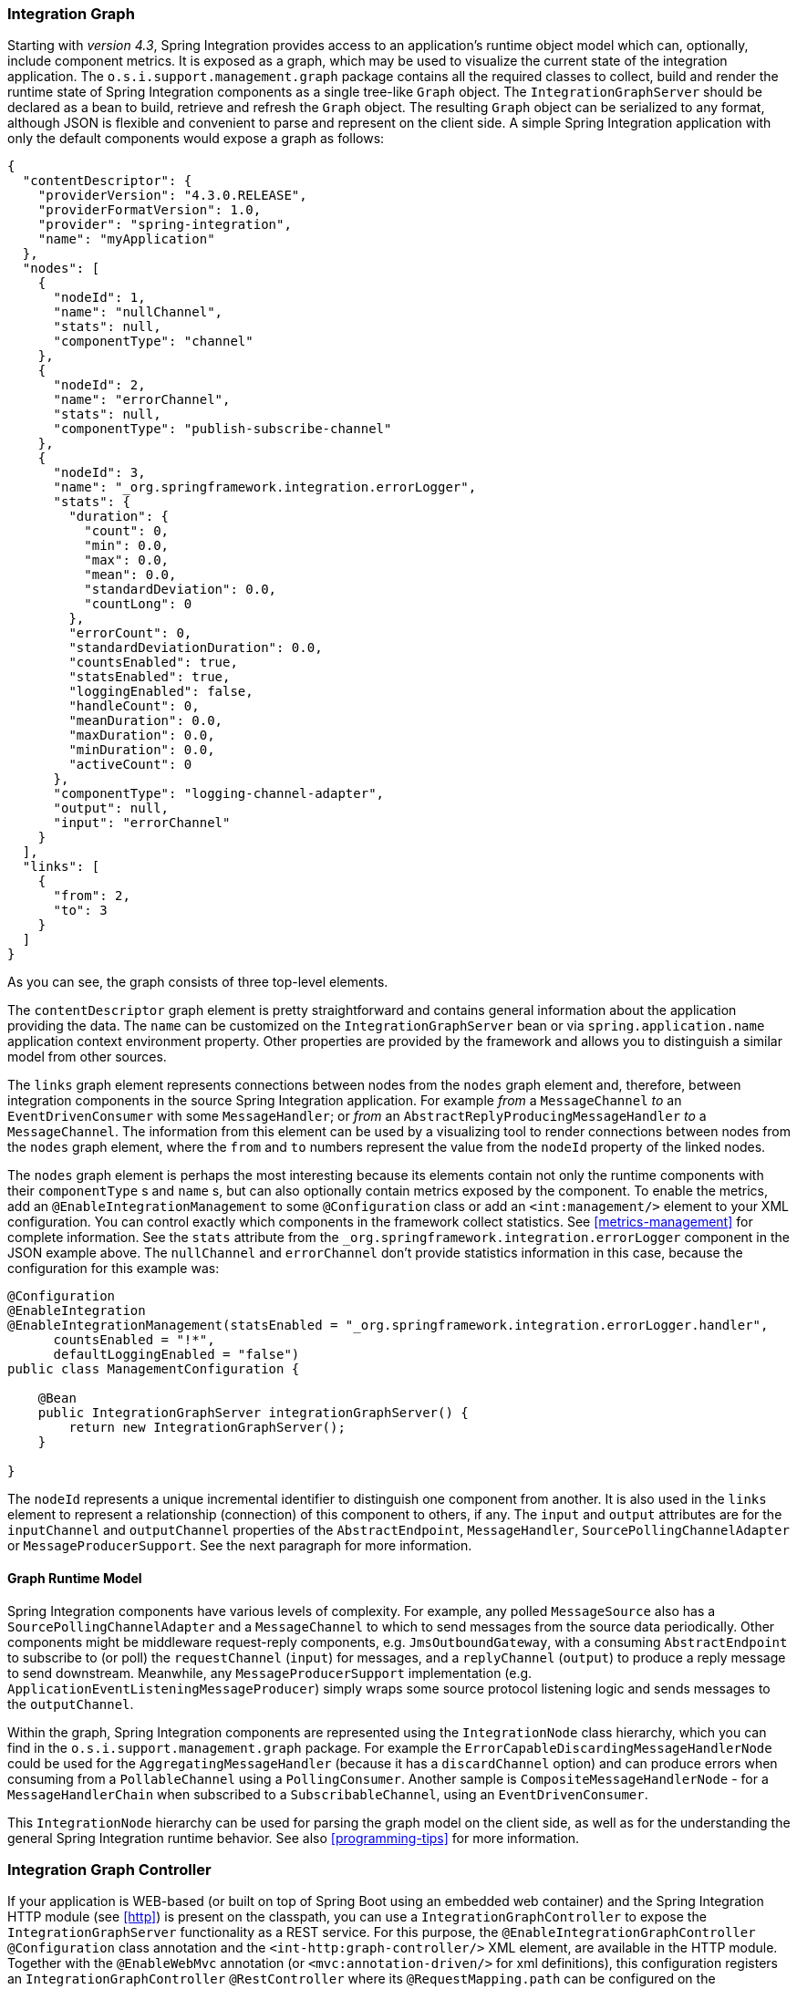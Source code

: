 [[integration-graph]]
=== Integration Graph

Starting with _version 4.3_, Spring Integration provides access to an application's runtime object model which can, optionally, include component metrics.
It is exposed as a graph, which may be used to visualize the current state of the integration application.
The `o.s.i.support.management.graph` package contains all the required classes to collect, build and render the runtime state of Spring Integration components as a single tree-like `Graph` object.
The `IntegrationGraphServer` should be declared as a bean to build, retrieve and refresh the `Graph` object.
The resulting `Graph` object can be serialized to any format, although JSON is flexible and convenient to parse and represent on the client side.
A simple Spring Integration application with only the default components would expose a graph as follows:

[source,json]
----
{
  "contentDescriptor": {
    "providerVersion": "4.3.0.RELEASE",
    "providerFormatVersion": 1.0,
    "provider": "spring-integration",
    "name": "myApplication"
  },
  "nodes": [
    {
      "nodeId": 1,
      "name": "nullChannel",
      "stats": null,
      "componentType": "channel"
    },
    {
      "nodeId": 2,
      "name": "errorChannel",
      "stats": null,
      "componentType": "publish-subscribe-channel"
    },
    {
      "nodeId": 3,
      "name": "_org.springframework.integration.errorLogger",
      "stats": {
        "duration": {
          "count": 0,
          "min": 0.0,
          "max": 0.0,
          "mean": 0.0,
          "standardDeviation": 0.0,
          "countLong": 0
        },
        "errorCount": 0,
        "standardDeviationDuration": 0.0,
        "countsEnabled": true,
        "statsEnabled": true,
        "loggingEnabled": false,
        "handleCount": 0,
        "meanDuration": 0.0,
        "maxDuration": 0.0,
        "minDuration": 0.0,
        "activeCount": 0
      },
      "componentType": "logging-channel-adapter",
      "output": null,
      "input": "errorChannel"
    }
  ],
  "links": [
    {
      "from": 2,
      "to": 3
    }
  ]
}
----

As you can see, the graph consists of three top-level elements.

The `contentDescriptor` graph element is pretty straightforward and contains general information about the application providing the data.
The `name` can be customized on the `IntegrationGraphServer` bean or via `spring.application.name` application context environment property.
Other properties are provided by the framework and allows you to distinguish a similar model from other sources.

The `links` graph element represents connections between nodes from the `nodes` graph element and, therefore, between integration components in the source Spring Integration application.
For example _from_ a `MessageChannel` _to_ an `EventDrivenConsumer` with some `MessageHandler`;
or _from_ an `AbstractReplyProducingMessageHandler` _to_ a `MessageChannel`.
The information from this element can be used by a visualizing tool to render connections between nodes from the `nodes` graph element, where the `from` and `to` numbers represent the value from the `nodeId` property of the linked nodes.

The `nodes` graph element is perhaps the most interesting because its elements contain not only the runtime components with their `componentType` s and `name` s, but can also optionally contain metrics exposed by the component.
To enable the metrics, add an `@EnableIntegrationManagement` to some `@Configuration` class or add an `<int:management/>` element to your XML configuration.
You can control exactly which components in the framework collect statistics.
See  <<metrics-management>> for complete information.
See the `stats` attribute from the `_org.springframework.integration.errorLogger` component in the JSON example above.
The `nullChannel` and `errorChannel` don't provide statistics information in this case, because the configuration for this example was:

[source,java]
----
@Configuration
@EnableIntegration
@EnableIntegrationManagement(statsEnabled = "_org.springframework.integration.errorLogger.handler",
      countsEnabled = "!*",
      defaultLoggingEnabled = "false")
public class ManagementConfiguration {

    @Bean
    public IntegrationGraphServer integrationGraphServer() {
        return new IntegrationGraphServer();
    }

}
----

The `nodeId` represents a unique incremental identifier to distinguish one component from another.
It is also used in the `links` element to represent a relationship (connection) of this component to others, if any.
The `input` and `output` attributes are for the `inputChannel` and `outputChannel` properties of the `AbstractEndpoint`, `MessageHandler`, `SourcePollingChannelAdapter` or `MessageProducerSupport`.
See the next paragraph for more information.

==== Graph Runtime Model

Spring Integration components have various levels of complexity.
For example, any polled `MessageSource` also has a `SourcePollingChannelAdapter` and a `MessageChannel` to which to send messages from the source data periodically.
Other components might be middleware request-reply components, e.g. `JmsOutboundGateway`, with a consuming `AbstractEndpoint` to subscribe to (or poll) the `requestChannel` (`input`) for messages, and a `replyChannel` (`output`) to produce a reply message to send downstream.
Meanwhile, any `MessageProducerSupport` implementation (e.g. `ApplicationEventListeningMessageProducer`) simply wraps some source protocol listening logic and sends messages to the `outputChannel`.

Within the graph, Spring Integration components are represented using the `IntegrationNode` class hierarchy, which you can find in the `o.s.i.support.management.graph` package.
For example the `ErrorCapableDiscardingMessageHandlerNode` could be used for the `AggregatingMessageHandler` (because it has a `discardChannel` option) and can produce errors when consuming from a `PollableChannel` using a `PollingConsumer`.
Another sample is `CompositeMessageHandlerNode` - for a `MessageHandlerChain` when subscribed to a `SubscribableChannel`, using an `EventDrivenConsumer`.

This  `IntegrationNode` hierarchy can be used for parsing the graph model on the client side, as well as for the understanding the general Spring Integration runtime behavior.
See also <<programming-tips>> for more information.

=== Integration Graph Controller

If your application is WEB-based (or built on top of Spring Boot using an embedded web container) and the Spring Integration HTTP module (see <<http>>) is present on the classpath, you can use a `IntegrationGraphController` to expose the `IntegrationGraphServer` functionality as a REST service.
For this purpose, the `@EnableIntegrationGraphController` `@Configuration` class annotation and the `<int-http:graph-controller/>` XML element, are available in the HTTP module.
Together with the `@EnableWebMvc` annotation (or `<mvc:annotation-driven/>` for xml definitions), this configuration registers an `IntegrationGraphController` `@RestController` where its `@RequestMapping.path` can be configured on the `@EnableIntegrationGraphController` annotation or `<int-http:graph-controller/>` element.
The default path is `/integration`.

The `IntegrationGraphController` `@RestController` provides these services:

- `@GetMapping(name = "getGraph")` - to retrieve the state of the Spring Integration components since the last `IntegrationGraphServer` refresh.
The `o.s.i.support.management.graph.Graph` is returned as a `@ResponseBody` of the REST service;
- `@GetMapping(path = "/refresh", name = "refreshGraph")` - to refresh the current `Graph` for the actual runtime state and return it as a REST response.
It is not necessaery to refresh the graph for metrics, they are provided in real-time when the graph is retrieved.
Refresh can be called if the application context has been modified since the graph was last retrieved and the graph is completely rebuilt.

Any Security and Cross Origin restrictions for the `IntegrationGraphController` can be achieved with the standard configuration options and components provided by Spring Security and Spring MVC projects.
The simple example of that may be:

[source,xml]
----
<mvc:annotation-driven />

<mvc:cors>
	<mvc:mapping path="/myIntegration/**"
				 allowed-origins="http://localhost:9090"
				 allowed-methods="GET" />
</mvc:cors>

<security:http>
    <security:intercept-url pattern="/myIntegration/**" access="ROLE_ADMIN" />
</security:http>


<int-http:graph-controller path="/myIntegration" />
----

and the Java & Annotation Configuration variant is:

[source,java]
----
@Configuration
@EnableWebMvc
@EnableWebSecurity
@EnableIntegration
@EnableIntegrationGraphController(path = "/testIntegration")
public class IntegrationConfiguration extends WebSecurityConfigurerAdapter
            implements WebMvcConfigurer {

    @Override
    protected void configure(HttpSecurity http) throws Exception {
	    http
            .authorizeRequests()
               .antMatchers("/testIntegration/**").hasRole("ADMIN")
            // ...
            .formLogin();
    }

    @Override
    public void addCorsMappings(CorsRegistry registry) {
    	registry.addMapping("/testIntegration/**")
    			.allowedOrigins("http://localhost:9090")
    			.allowedMethods(HttpMethod.GET.name());
    }

    //...

}
----
